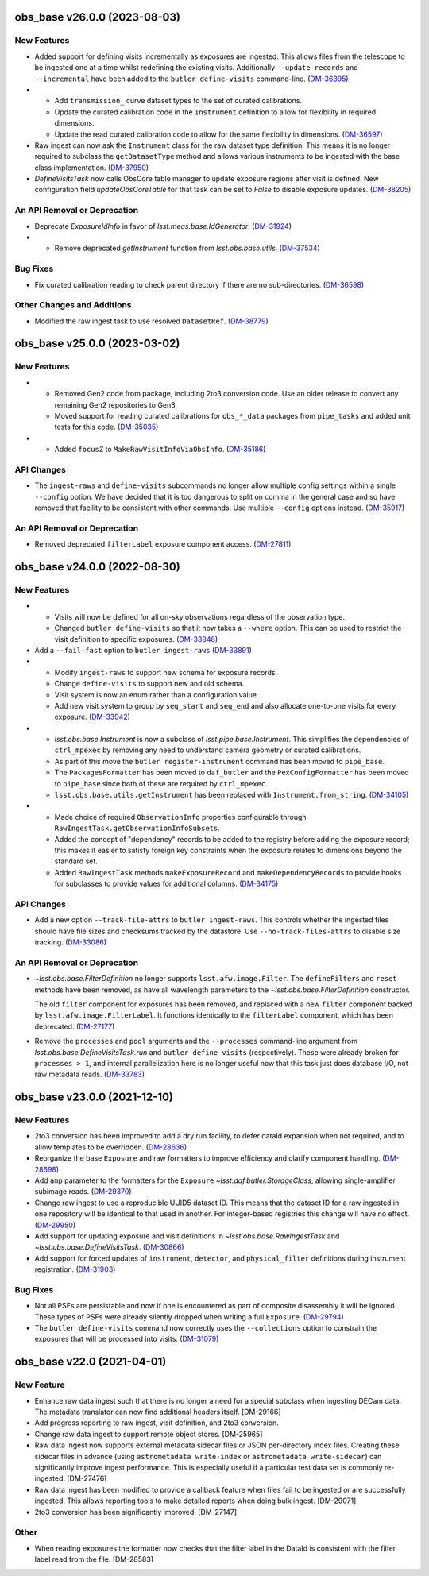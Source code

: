 obs_base v26.0.0 (2023-08-03)
=============================

New Features
------------

- Added support for defining visits incrementally as exposures are ingested.
  This allows files from the telescope to be ingested one at a time whilst redefining the existing visits.
  Additionally ``--update-records`` and ``--incremental`` have been added to the ``butler define-visits`` command-line. (`DM-36395 <https://rubinobs.atlassian.net/browse/DM-36395>`_)
- * Add ``transmission_`` curve dataset types to the set of curated calibrations.
  * Update the curated calibration code in the ``Instrument`` definition to allow for flexibility in required dimensions.
  * Update the read curated calibration code to allow for the same flexibility in dimensions. (`DM-36597 <https://rubinobs.atlassian.net/browse/DM-36597>`_)
- Raw ingest can now ask the ``Instrument`` class for the raw dataset type definition.
  This means it is no longer required to subclass the ``getDatasetType`` method and allows various instruments to be ingested with the base class implementation. (`DM-37950 <https://rubinobs.atlassian.net/browse/DM-37950>`_)
- `DefineVisitsTask` now calls ObsCore table manager to update exposure regions after visit is defined.
  New configuration field `updateObsCoreTable` for that task can be set to `False` to disable exposure updates. (`DM-38205 <https://rubinobs.atlassian.net/browse/DM-38205>`_)

An API Removal or Deprecation
-----------------------------

- Deprecate `ExposureIdInfo` in favor of `lsst.meas.base.IdGenerator`. (`DM-31924 <https://rubinobs.atlassian.net/browse/DM-31924>`_)
- * Remove deprecated `getInstrument` function from `lsst.obs.base.utils`. (`DM-37534 <https://rubinobs.atlassian.net/browse/DM-37534>`_)

Bug Fixes
---------

- Fix curated calibration reading to check parent directory if there are no sub-directories. (`DM-36598 <https://rubinobs.atlassian.net/browse/DM-36598>`_)

Other Changes and Additions
---------------------------

- Modified the raw ingest task to use resolved ``DatasetRef``. (`DM-38779 <https://rubinobs.atlassian.net/browse/DM-38779>`_)

obs_base v25.0.0 (2023-03-02)
=============================

New Features
------------

- * Removed Gen2 code from package, including 2to3 conversion code.
    Use an older release to convert any remaining Gen2 repositories to Gen3.
  * Moved support for reading curated calibrations for ``obs_*_data`` packages from ``pipe_tasks`` and added unit tests for this code. (`DM-35035 <https://rubinobs.atlassian.net/browse/DM-35035>`_)
- * Added ``focusZ`` to ``MakeRawVisitInfoViaObsInfo``. (`DM-35186 <https://rubinobs.atlassian.net/browse/DM-35186>`_)


API Changes
-----------

- The ``ingest-raws`` and ``define-visits`` subcommands no longer allow multiple config settings within a single ``--config`` option.
  We have decided that it is too dangerous to split on comma in the general case and so have removed that facility to be consistent with other commands.
  Use multiple ``--config`` options instead. (`DM-35917 <https://rubinobs.atlassian.net/browse/DM-35917>`_)


An API Removal or Deprecation
-----------------------------

- Removed deprecated ``filterLabel`` exposure component access. (`DM-27811 <https://rubinobs.atlassian.net/browse/DM-27811>`_)


obs_base v24.0.0 (2022-08-30)
=============================

New Features
------------

- * Visits will now be defined for all on-sky observations regardless of the observation type.
  * Changed ``butler define-visits`` so that it now takes a ``--where`` option.
    This can be used to restrict the visit definition to specific exposures. (`DM-33848 <https://rubinobs.atlassian.net/browse/DM-33848>`_)
- Add a ``--fail-fast`` option to ``butler ingest-raws`` (`DM-33891 <https://rubinobs.atlassian.net/browse/DM-33891>`_)
- * Modify ``ingest-raws`` to support new schema for exposure records.
  * Change ``define-visits`` to support new and old schema.
  * Visit system is now an enum rather than a configuration value.
  * Add new visit system to group by ``seq_start`` and ``seq_end`` and also allocate one-to-one visits for every exposure. (`DM-33942 <https://rubinobs.atlassian.net/browse/DM-33942>`_)
- * `lsst.obs.base.Instrument` is now a subclass of `lsst.pipe.base.Instrument`. This simplifies the dependencies of ``ctrl_mpexec`` by removing any need to understand camera geometry or curated calibrations.
  * As part of this move the ``butler register-instrument`` command has been moved to ``pipe_base``.
  * The ``PackagesFormatter`` has been moved to ``daf_butler`` and the ``PexConfigFormatter`` has been moved to ``pipe_base`` since both of these are required by ``ctrl_mpexec``.
  * ``lsst.obs.base.utils.getInstrument`` has been replaced with ``Instrument.from_string``. (`DM-34105 <https://rubinobs.atlassian.net/browse/DM-34105>`_)
- * Made choice of required ``ObservationInfo`` properties configurable
    through ``RawIngestTask.getObservationInfoSubsets``.
  * Added the concept of "dependency" records to be added to the registry before
    adding the exposure record; this makes it easier to satisfy foreign key
    constraints when the exposure relates to dimensions beyond the standard set.
  * Added ``RawIngestTask`` methods ``makeExposureRecord`` and ``makeDependencyRecords``
    to provide hooks for subclasses to provide values for additional columns. (`DM-34175 <https://rubinobs.atlassian.net/browse/DM-34175>`_)


API Changes
-----------

- Add a new option ``--track-file-attrs`` to ``butler ingest-raws``.
  This controls whether the ingested files should have file sizes and checksums tracked by the datastore.
  Use ``--no-track-files-attrs`` to disable size tracking. (`DM-33086 <https://rubinobs.atlassian.net/browse/DM-33086>`_)


An API Removal or Deprecation
-----------------------------

- `~lsst.obs.base.FilterDefinition` no longer supports ``lsst.afw.image.Filter``.
  The ``defineFilters`` and ``reset`` methods have been removed, as have all wavelength parameters to the `~lsst.obs.base.FilterDefinition` constructor.

  The old ``filter`` component for exposures has been removed, and replaced with a new ``filter`` component backed by ``lsst.afw.image.FilterLabel``.
  It functions identically to the ``filterLabel`` component, which has been deprecated. (`DM-27177 <https://rubinobs.atlassian.net/browse/DM-27177>`_)
- Remove the ``processes`` and ``pool`` arguments and the ``--processes`` command-line argument from `lsst.obs.base.DefineVisitsTask.run` and ``butler define-visits`` (respectively).
  These were already broken for ``processes > 1``, and internal parallelization here is no longer useful now that this task just does database I/O, not raw metadata reads. (`DM-33783 <https://rubinobs.atlassian.net/browse/DM-33783>`_)


obs_base v23.0.0 (2021-12-10)
=============================

New Features
------------

- 2to3 conversion has been improved to add a dry run facility, to defer dataId expansion when not required, and to allow templates to be overridden. (`DM-28636 <https://rubinobs.atlassian.net/browse/DM-28636>`_)
- Reorganize the base ``Exposure`` and raw formatters to improve efficiency and clarify component handling. (`DM-28698 <https://rubinobs.atlassian.net/browse/DM-28698>`_)
- Add ``amp`` parameter to the formatters for the ``Exposure`` `~lsst.daf.butler.StorageClass`, allowing single-amplifier subimage reads. (`DM-29370 <https://rubinobs.atlassian.net/browse/DM-29370>`_)
- Change raw ingest to use a reproducible UUID5 dataset ID. This means that the dataset ID for a raw ingested in one repository will be identical to that used in another.  For integer-based registries this change will have no effect. (`DM-29950 <https://rubinobs.atlassian.net/browse/DM-29950>`_)
- Add support for updating exposure and visit definitions in `~lsst.obs.base.RawIngestTask` and `~lsst.obs.base.DefineVisitsTask`. (`DM-30866 <https://rubinobs.atlassian.net/browse/DM-30866>`_)
- Add support for forced updates of ``instrument``, ``detector``, and ``physical_filter`` definitions during instrument registration. (`DM-31903 <https://rubinobs.atlassian.net/browse/DM-31903>`_)


Bug Fixes
---------

- Not all PSFs are persistable and now if one is encountered as part of composite disassembly it will be ignored. These types of PSFs were already silently dropped when writing a full ``Exposure``. (`DM-29794 <https://rubinobs.atlassian.net/browse/DM-29794>`_)
- The ``butler define-visits`` command now correctly uses the ``--collections`` option to constrain the exposures that will be processed into visits. (`DM-31079 <https://rubinobs.atlassian.net/browse/DM-31079>`_)


obs_base v22.0 (2021-04-01)
===========================

New Feature
-----------

* Enhance raw data ingest such that there is no longer a need for a special subclass when ingesting DECam data.  The metadata translator can now find additional headers itself. [DM-29166]
* Add progress reporting to raw ingest, visit definition, and 2to3 conversion.
* Change raw data ingest to support remote object stores. [DM-25965]
* Raw data ingest now supports external metadata sidecar files or JSON per-directory index files. Creating these sidecar files in advance (using ``astrometadata write-index`` or ``astrometadata write-sidecar``) can significantly improve ingest performance. This is especially useful if a particular test data set is commonly re-ingested. [DM-27476]
* Raw data ingest has been modified to provide a callback feature when files fail to be ingested or are successfully ingested. This allows reporting tools to make detailed reports when doing bulk ingest. [DM-29071]
* 2to3 conversion has been significantly improved. [DM-27147]

Other
-----

* When reading exposures the formatter now checks that the filter label in the DataId is consistent with the filter label read from the file. [DM-28583]
